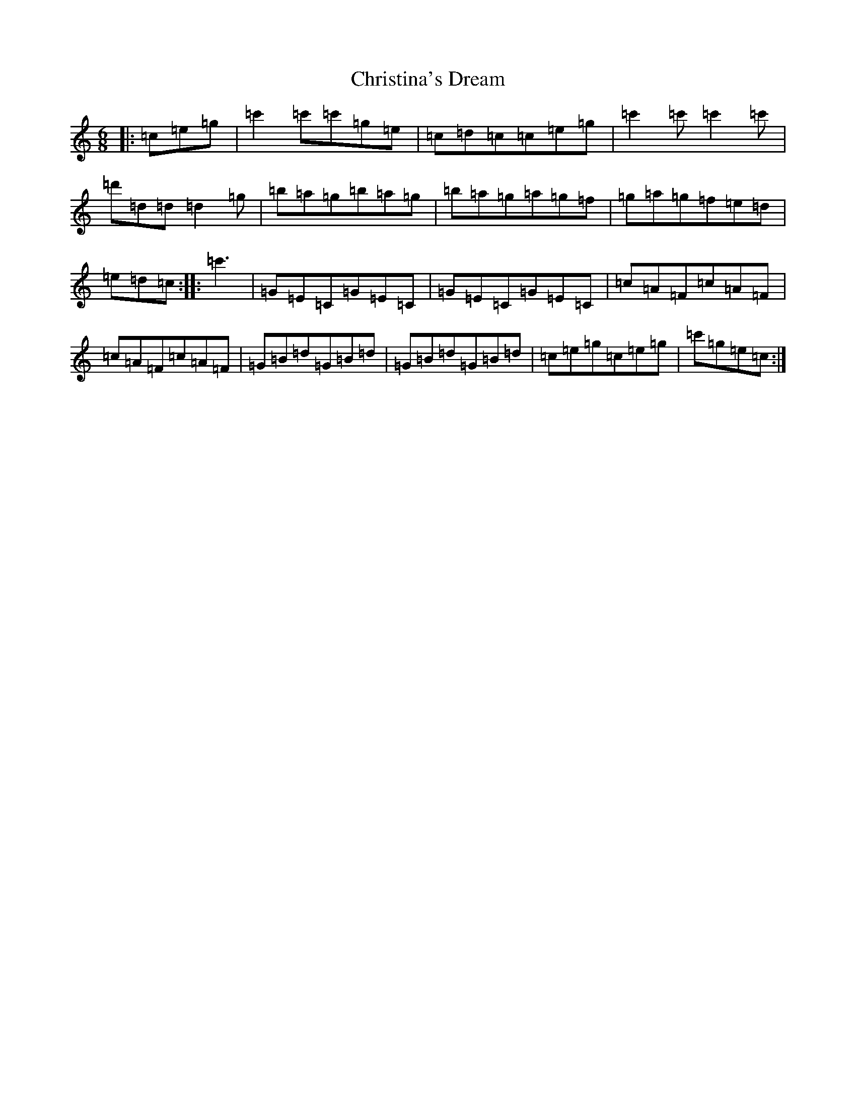 X: 3652
T: Christina's Dream
S: https://thesession.org/tunes/10744#setting10744
R: jig
M:6/8
L:1/8
K: C Major
|:=c=e=g|=c'2=c'=c'=g=e|=c=d=c=c=e=g|=c'2=c'=c'2=c'|=d'=d=d=d2=g|=b=a=g=b=a=g|=b=a=g=a=g=f|=g=a=g=f=e=d|=e=d=c:||:=c'3|=G=E=C=G=E=C|=G=E=C=G=E=C|=c=A=F=c=A=F|=c=A=F=c=A=F|=G=B=d=G=B=d|=G=B=d=G=B=d|=c=e=g=c=e=g|=c'=g=e=c:|